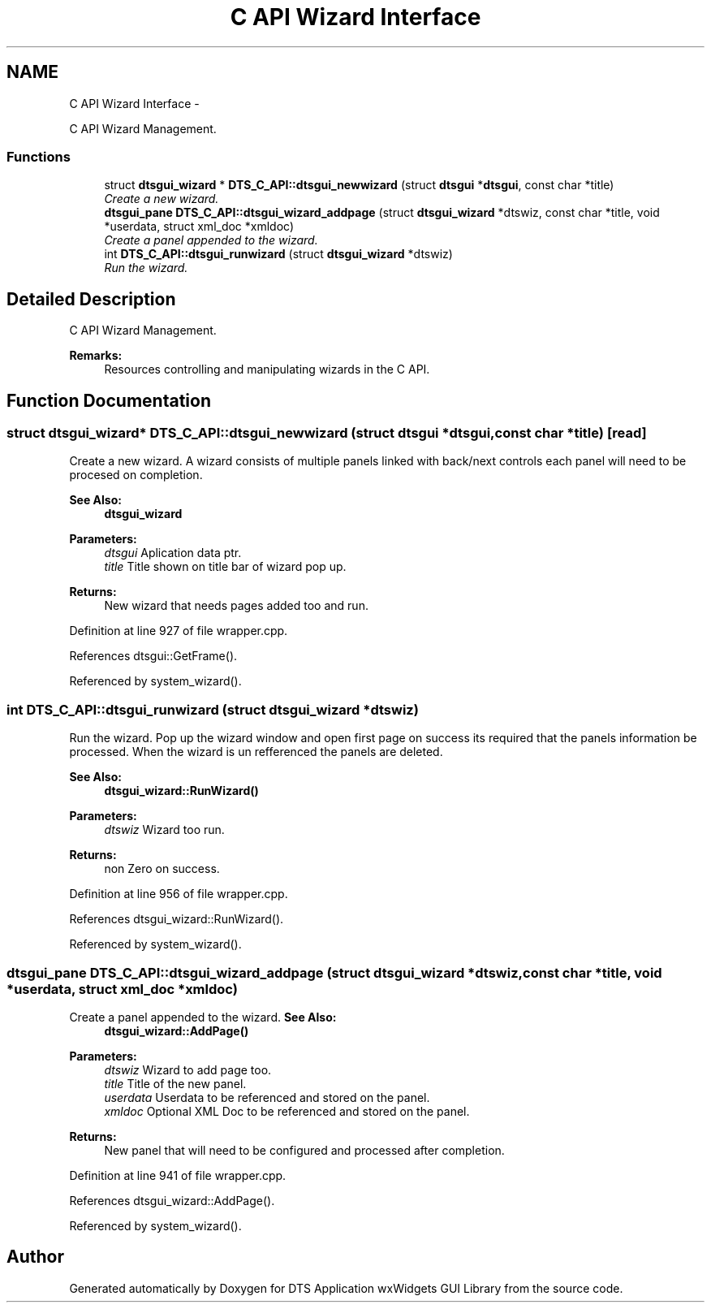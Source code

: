 .TH "C API Wizard Interface" 3 "Thu Oct 10 2013" "Version 0.00" "DTS Application wxWidgets GUI Library" \" -*- nroff -*-
.ad l
.nh
.SH NAME
C API Wizard Interface \- 
.PP
C API Wizard Management\&.  

.SS "Functions"

.in +1c
.ti -1c
.RI "struct \fBdtsgui_wizard\fP * \fBDTS_C_API::dtsgui_newwizard\fP (struct \fBdtsgui\fP *\fBdtsgui\fP, const char *title)"
.br
.RI "\fICreate a new wizard\&. \fP"
.ti -1c
.RI "\fBdtsgui_pane\fP \fBDTS_C_API::dtsgui_wizard_addpage\fP (struct \fBdtsgui_wizard\fP *dtswiz, const char *title, void *userdata, struct xml_doc *xmldoc)"
.br
.RI "\fICreate a panel appended to the wizard\&. \fP"
.ti -1c
.RI "int \fBDTS_C_API::dtsgui_runwizard\fP (struct \fBdtsgui_wizard\fP *dtswiz)"
.br
.RI "\fIRun the wizard\&. \fP"
.in -1c
.SH "Detailed Description"
.PP 
C API Wizard Management\&. 

\fBRemarks:\fP
.RS 4
Resources controlling and manipulating wizards in the C API\&. 
.RE
.PP

.SH "Function Documentation"
.PP 
.SS "struct \fBdtsgui_wizard\fP* DTS_C_API::dtsgui_newwizard (struct \fBdtsgui\fP *dtsgui, const char *title)\fC [read]\fP"

.PP
Create a new wizard\&. A wizard consists of multiple panels linked with back/next controls each panel will need to be procesed on completion\&.
.PP
\fBSee Also:\fP
.RS 4
\fBdtsgui_wizard\fP
.RE
.PP
\fBParameters:\fP
.RS 4
\fIdtsgui\fP Aplication data ptr\&. 
.br
\fItitle\fP Title shown on title bar of wizard pop up\&. 
.RE
.PP
\fBReturns:\fP
.RS 4
New wizard that needs pages added too and run\&. 
.RE
.PP

.PP
Definition at line 927 of file wrapper\&.cpp\&.
.PP
References dtsgui::GetFrame()\&.
.PP
Referenced by system_wizard()\&.
.SS "int DTS_C_API::dtsgui_runwizard (struct \fBdtsgui_wizard\fP *dtswiz)"

.PP
Run the wizard\&. Pop up the wizard window and open first page on success its required that the panels information be processed\&. When the wizard is un refferenced the panels are deleted\&.
.PP
\fBSee Also:\fP
.RS 4
\fBdtsgui_wizard::RunWizard()\fP
.RE
.PP
\fBParameters:\fP
.RS 4
\fIdtswiz\fP Wizard too run\&. 
.RE
.PP
\fBReturns:\fP
.RS 4
non Zero on success\&. 
.RE
.PP

.PP
Definition at line 956 of file wrapper\&.cpp\&.
.PP
References dtsgui_wizard::RunWizard()\&.
.PP
Referenced by system_wizard()\&.
.SS "\fBdtsgui_pane\fP DTS_C_API::dtsgui_wizard_addpage (struct \fBdtsgui_wizard\fP *dtswiz, const char *title, void *userdata, struct xml_doc *xmldoc)"

.PP
Create a panel appended to the wizard\&. \fBSee Also:\fP
.RS 4
\fBdtsgui_wizard::AddPage()\fP
.RE
.PP
\fBParameters:\fP
.RS 4
\fIdtswiz\fP Wizard to add page too\&. 
.br
\fItitle\fP Title of the new panel\&. 
.br
\fIuserdata\fP Userdata to be referenced and stored on the panel\&. 
.br
\fIxmldoc\fP Optional XML Doc to be referenced and stored on the panel\&. 
.RE
.PP
\fBReturns:\fP
.RS 4
New panel that will need to be configured and processed after completion\&. 
.RE
.PP

.PP
Definition at line 941 of file wrapper\&.cpp\&.
.PP
References dtsgui_wizard::AddPage()\&.
.PP
Referenced by system_wizard()\&.
.SH "Author"
.PP 
Generated automatically by Doxygen for DTS Application wxWidgets GUI Library from the source code\&.
